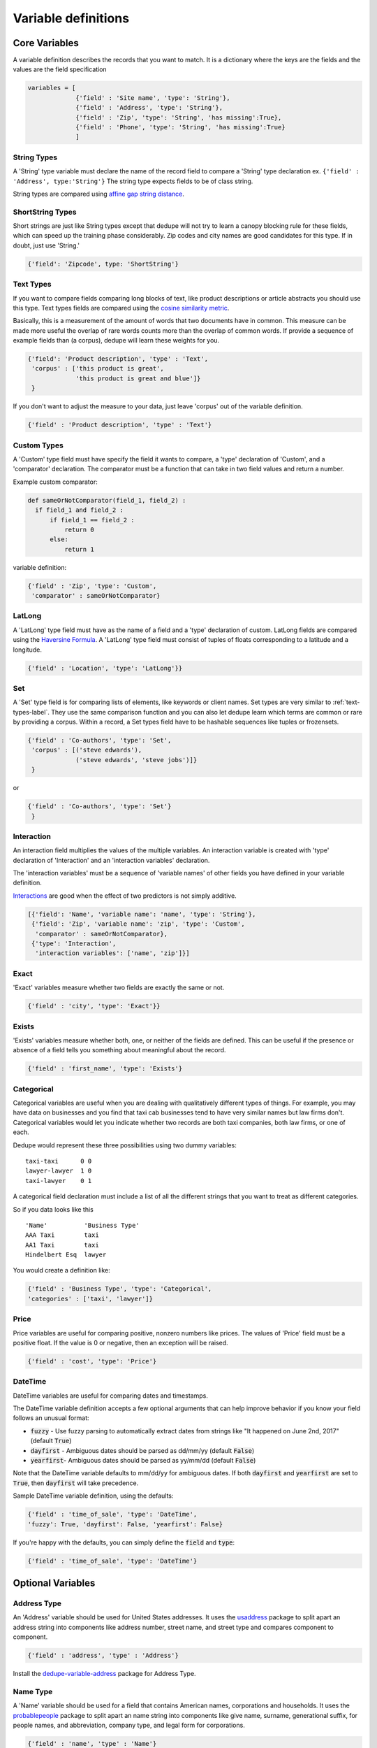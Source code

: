 Variable definitions
=================

Core Variables
--------------

A variable definition describes the records that you want to match. It is
a dictionary where the keys are the fields and the values are the
field specification


.. code:: python

   variables = [
	        {'field' : 'Site name', 'type': 'String'},
		{'field' : 'Address', 'type': 'String'},
		{'field' : 'Zip', 'type': 'String', 'has missing':True},
		{'field' : 'Phone', 'type': 'String', 'has missing':True}
		]


String Types
^^^^^^^^^^^^

A 'String' type variable must declare the name of the record field to
compare a 'String' type declaration ex.  
``{'field' : 'Address', type:'String'}`` The string type expects fields to be of class string.

String types are compared using `affine gap string
distance <http://en.wikipedia.org/wiki/Gap_penalty#Affine>`__.

ShortString Types
^^^^^^^^^^^^^^^^^

Short strings are just like String types except that dedupe will not
try to learn a canopy blocking rule for these fields, which can speed
up the training phase considerably. Zip codes and city names are good
candidates for this type. If in doubt, just use 'String.'

.. code:: python

  {'field': 'Zipcode', type: 'ShortString'}

.. _text-types-label:

Text Types
^^^^^^^^^^

If you want to compare fields comparing long blocks of text, like
product descriptions or article abstracts you should use this
type. Text types fields are compared using the `cosine similarity
metric <http://en.wikipedia.org/wiki/Vector_space_model>`__.

Basically, this is a measurement of the amount of words that two
documents have in common. This measure can be made more useful the
overlap of rare words counts more than the overlap of common words. If
provide a sequence of example fields than (a corpus), dedupe will
learn these weights for you.

.. code:: python

   {'field': 'Product description', 'type' : 'Text', 
    'corpus' : ['this product is great',
                'this product is great and blue']}
    } 

If you don't want to adjust the measure to your data, just leave 'corpus'
out of the variable definition.

.. code:: python

   {'field' : 'Product description', 'type' : 'Text'} 



Custom Types
^^^^^^^^^^^^

A 'Custom' type field must have specify the field it wants to compare,
a 'type' declaration of 'Custom', and a 'comparator' declaration. The
comparator must be a function that can take in two field values and
return a number.

Example custom comparator:

.. code:: python

  def sameOrNotComparator(field_1, field_2) :     
    if field_1 and field_2 :         
        if field_1 == field_2 :             
            return 0         
        else:             
            return 1     

variable definition:

.. code:: python

    {'field' : 'Zip', 'type': 'Custom', 
     'comparator' : sameOrNotComparator} 

LatLong
^^^^^^^

A 'LatLong' type field must have as the name of a field and a 'type'
declaration of custom. LatLong fields are compared using the
`Haversine Formula <http://en.wikipedia.org/wiki/Haversine_formula>`__. 
A 'LatLong' type field must consist of tuples of floats corresponding
to a latitude and a longitude. 

.. code:: python

    {'field' : 'Location', 'type': 'LatLong'}} 

Set
^^^

A 'Set' type field is for comparing lists of elements, like keywords
or client names. Set types are very similar to
:ref:`text-types-label`.  They use the same comparison function and
you can also let dedupe learn which terms are common or rare by
providing a corpus. Within a record, a Set types field have to be
hashable sequences like tuples or frozensets.

.. code:: python

    {'field' : 'Co-authors', 'type': 'Set',
     'corpus' : [('steve edwards'),
		 ('steve edwards', 'steve jobs')]}
     } 

or

.. code:: python

    {'field' : 'Co-authors', 'type': 'Set'}
     } 

Interaction
^^^^^^^^^^^

An interaction field multiplies the values of the multiple variables.
An interaction variable is created with 'type' declaration of
'Interaction' and an 'interaction variables' declaration.

The 'interaction variables' must be a sequence of 'variable names' of
other fields you have defined in your variable definition.

`Interactions <http://en.wikipedia.org/wiki/Interaction_%28statistics%29>`__
are good when the effect of two predictors is not simply additive.

.. code:: python

    [{'field': 'Name', 'variable name': 'name', 'type': 'String'},
     {'field': 'Zip', 'variable name': 'zip', 'type': 'Custom', 
      'comparator' : sameOrNotComparator},
     {'type': 'Interaction', 
      'interaction variables': ['name', 'zip']}]

Exact
^^^^^

'Exact' variables measure whether two fields are exactly the same or not.

.. code:: python

    {'field' : 'city', 'type': 'Exact'}} 


Exists
^^^^^^

'Exists' variables measure whether both, one, or neither of the fields
are defined. This can be useful if the presence or absence of a field tells
you something about meaningful about the record. 

.. code:: python

    {'field' : 'first_name', 'type': 'Exists'} 



Categorical
^^^^^^^^^^^

Categorical variables are useful when you are dealing with qualitatively
different types of things. For example, you may have data on businesses
and you find that taxi cab businesses tend to have very similar names
but law firms don't. Categorical variables would let you indicate
whether two records are both taxi companies, both law firms, or one of
each.

Dedupe would represent these three possibilities using two dummy
variables:

::

    taxi-taxi      0 0
    lawyer-lawyer  1 0
    taxi-lawyer    0 1

A categorical field declaration must include a list of all the different
strings that you want to treat as different categories.

So if you data looks like this

::

    'Name'          'Business Type' 
    AAA Taxi        taxi 
    AA1 Taxi        taxi 
    Hindelbert Esq  lawyer

You would create a definition like:

.. code:: python

    {'field' : 'Business Type', 'type': 'Categorical',
    'categories' : ['taxi', 'lawyer']}

Price
^^^^^

Price variables are useful for comparing positive, nonzero numbers
like prices. The values of 'Price' field must be a positive float. If
the value is 0 or negative, then an exception will be raised. 

.. code:: python

    {'field' : 'cost', 'type': 'Price'}

DateTime
^^^^^^^^

DateTime variables are useful for comparing dates and timestamps.

The DateTime variable definition accepts a few optional arguments that can help 
improve behavior if you know your field follows an unusual format:

* :code:`fuzzy` - Use fuzzy parsing to automatically extract dates from strings like "It happened on June 2nd, 2017" (default :code:`True`)
* :code:`dayfirst` - Ambiguous dates should be parsed as dd/mm/yy (default :code:`False`)
* :code:`yearfirst`-  Ambiguous dates should be parsed as yy/mm/dd (default :code:`False`)

Note that the DateTime variable defaults to mm/dd/yy for ambiguous dates.
If both :code:`dayfirst` and :code:`yearfirst` are set to :code:`True`, then :code:`dayfirst` will take
precedence.

Sample DateTime variable definition, using the defaults:

.. code:: python

    {'field' : 'time_of_sale', 'type': 'DateTime',
    'fuzzy': True, 'dayfirst': False, 'yearfirst': False}

If you're happy with the defaults, you can simply define the :code:`field` and :code:`type`:

.. code:: python

    {'field' : 'time_of_sale', 'type': 'DateTime'}


Optional Variables
------------------

Address Type
^^^^^^^^^^^^

An 'Address' variable should be used for United States addresses. It
uses the `usaddress <https://usaddress.readthedocs.io/en/latest/>`__
package to split apart an address string into components like address
number, street name, and street type and compares component to component.

.. code:: python

    {'field' : 'address', 'type' : 'Address'}


Install the `dedupe-variable-address <https://pypi.python.org/pypi/dedupe-variable-address>`__ package for Address Type.

Name Type
^^^^^^^^^

A 'Name' variable should be used for a field that contains American
names, corporations and households. It uses the `probablepeople
<https://probablepeople.readthedocs.io/en/latest/>`__ package to split
apart an name string into components like give name, surname,
generational suffix, for people names, and abbreviation, company type,
and legal form for corporations.

.. code:: python

    {'field' : 'name', 'type' : 'Name'}


Install the `dedupe-variable-name <https://pypi.python.org/pypi/dedupe-variable-name>`__ package for Name Type.

Fuzzy Category
^^^^^^^^^^^^^^

A 'FuzzyCategorical' variable should be used for when you for
categorical data that has variations. Occupations are example, where
the you may have Attorney, Counsel, and Lawyer. For this variable
type, you need to supply a corpus of records that contain your focal
record and other field types. This corpus should either be all the 
data you are trying to link or a representative sample.

.. code:: python

    {'field' : 'occupation', 'type' : 'FuzzyCategorical',
     'corpus' : [{'name' : 'Jim Doe', 'occupation' : 'Attorney'},
                 {'name' : 'Jim Doe', 'occupation' : 'Lawyer'}]}


Install the `dedupe-variable-fuzzycategory <https://pypi.python.org/pypi/dedupe-variable-fuzzycategory>`__ package for the FuzzyCategorical Type.



Missing Data 
------------ 
If the value of field is missing, that missing value should be represented as 
a ``None``

.. code:: python

   data = [{'Name' : 'AA Taxi', 'Phone' : '773.555.1124'},
           {'Name' : 'AA Taxi', 'Phone' : None},
           {'Name' : None, 'Phone' : '773-555-1123'}]

If you want to model this missing data for a field, you can set ``'has
missing' : True`` in the variable definition. This creates a new,
additional field representing whether the data was present or not and
zeros out the missing data.

If there is missing data, but you did not declare ``'has
missing' : True`` then the missing data will simply be zeroed out and
no field will be created to account for missing data.

This approach is called 'response augmented data' and is described in
Benjamin Marlin's thesis `"Missing Data Problems in Machine Learning"
<http://people.cs.umass.edu/~marlin/research/phd_thesis/marlin-phd-thesis.pdf>`__. Basically,
this approach says that, even without looking at the value of the
field comparisons, the pattern of observed and missing responses will
affect the probability that a pair of records are a match.

This approach makes a few assumptions that are usually not completely true:

- Whether a field is missing data is not associated with any other
  field missing data
- That the weighting of the observed differences in field A should be
  the same regardless of whether field B is missing.


If you define an an interaction with a field that you declared to have
missing data, then ``has missing : True`` will also be set for the
Interaction field.

Longer example of a variable definition:

.. code:: python

    variables = [{'field' : 'name', 'variable name' : 'name', 'type' : 'String'},
                 {'field' : 'address', 'type' : 'String'},
                 {'field' : 'city', variable name' : 'city', 'type' : 'String'},
                 {'field' : 'zip', 'type' : 'Custom', 'comparator' : sameOrNotComparator},
                 {field' : 'cuisine', 'type' : 'String', 'has missing': True}
                 {'type' : 'Interaction', 'interaction variables' : ['name', 'city']}
                 ]

Multiple Variables comparing same field
--------------------------------------- 
It is possible to define multiple variables that all compare the same
variable.

For example 

.. code:: python

    variables = [{'field' : 'name', 'type' : 'String'},
                 {'field' : 'name', 'type' : 'Text'}]


Will create two variables that both compare the 'name' field but 
in different ways.


Optional Edit Distance
----------------------

For String, ShortString, Address, and Name fields, you can choose to
use the a conditional random field distance measure for strings. This
measure can give you more accurate results but is much slower than the
default edit distance.

.. code:: python

    {'field' : 'name', 'type' : 'String', 'crf' : True}


